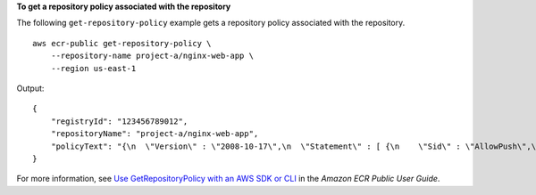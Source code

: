 **To get a repository policy associated with the repository**

The following ``get-repository-policy`` example gets a repository policy associated with the repository. ::

    aws ecr-public get-repository-policy \
        --repository-name project-a/nginx-web-app \
        --region us-east-1

Output::

    {
        "registryId": "123456789012",
        "repositoryName": "project-a/nginx-web-app",
        "policyText": "{\n  \"Version\" : \"2008-10-17\",\n  \"Statement\" : [ {\n    \"Sid\" : \"AllowPush\",\n    \"Effect\" : \"Allow\",\n    \"Principal\" : {\n      \"AWS\" : [ \"arn:aws:iam::123456789012:user/eksuser1\", \"arn:aws:iam::123456789012:user/admin\" ]\n    },\n    \"Action\" : [ \"ecr-public:BatchCheckLayerAvailability\", \"ecr-public:PutImage\", \"ecr-public:InitiateLayerUpload\", \"ecr-public:UploadLayerPart\", \"ecr-public:CompleteLayerUpload\" ]\n  } ]\n}"
    }

For more information, see `Use GetRepositoryPolicy with an AWS SDK or CLI <https://docs.aws.amazon.com/AmazonECR/latest/userguide/example_ecr_GetRepositoryPolicy_section.html>`__ in the *Amazon ECR Public User Guide*.